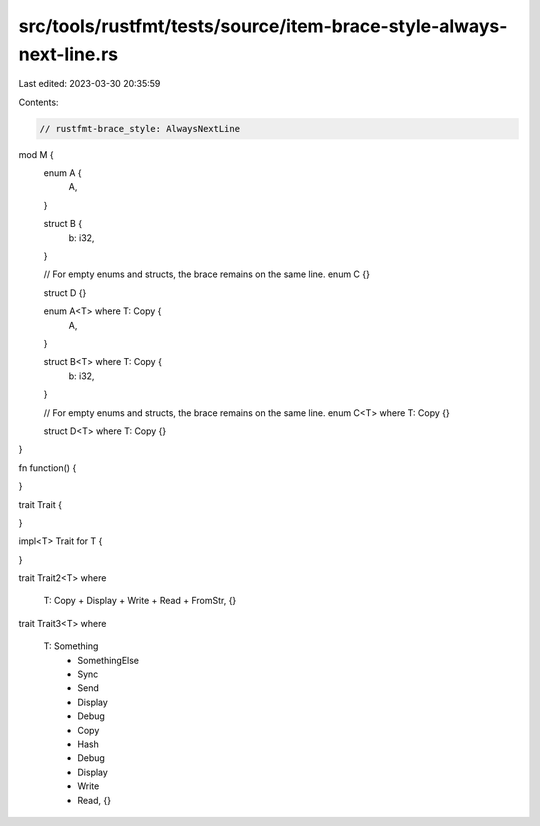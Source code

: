 src/tools/rustfmt/tests/source/item-brace-style-always-next-line.rs
===================================================================

Last edited: 2023-03-30 20:35:59

Contents:

.. code-block:: rs

    // rustfmt-brace_style: AlwaysNextLine

mod M {
    enum A {
        A,
    }

    struct B {
        b: i32,
    }

    // For empty enums and structs, the brace remains on the same line.
    enum C {}

    struct D {}

    enum A<T> where T: Copy {
        A,
    }

    struct B<T> where T: Copy {
        b: i32,
    }

    // For empty enums and structs, the brace remains on the same line.
    enum C<T> where T: Copy {}

    struct D<T> where T: Copy {}
}


fn function()
{

}

trait Trait
{

}

impl<T> Trait for T
{

}

trait Trait2<T>
where
    T: Copy + Display + Write + Read + FromStr, {}

trait Trait3<T>
where
    T: Something
        + SomethingElse
        + Sync
        + Send
        + Display
        + Debug
        + Copy
        + Hash
        + Debug
        + Display
        + Write
        + Read, {}


